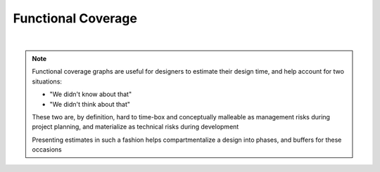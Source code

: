 Functional Coverage
===================

.. mermaid::

   %%{init: {'theme':'dark'}}%%
   xychart-beta
       x-axis "Time" [t0, t1, t2, t3, t4]
       y-axis "% Functional Coverage" 0 --> 100
       bar [0, 20, 40, 60, 100]
       line [0, 20, 40, 60, 100]

|

.. note::

   Functional coverage graphs are useful for designers to estimate their design time,
   and help account for two situations:

   * "We didn't know about that"
   * "We didn't think about that"

   These two are, by definition, hard to time-box and conceptually malleable as
   management risks during project planning, and materialize as technical risks
   during development

   Presenting estimates in such a fashion helps compartmentalize a design into
   phases, and buffers for these occasions
